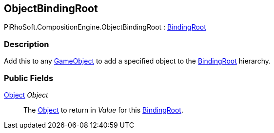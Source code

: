 [#reference/object-binding-root]

## ObjectBindingRoot

PiRhoSoft.CompositionEngine.ObjectBindingRoot : <<reference/binding-root.html,BindingRoot>>

### Description

Add this to any https://docs.unity3d.com/ScriptReference/GameObject.html[GameObject^] to add a specified object to the <<reference/binding-root.html,BindingRoot>> hierarchy.

### Public Fields

https://docs.unity3d.com/ScriptReference/Object.html[Object^] _Object_::

The https://docs.unity3d.com/ScriptReference/Object.html[Object^] to return in _Value_ for this <<reference/binding-root.html,BindingRoot>>.

ifdef::backend-multipage_html5[]
<<manual/object-binding-root.html,Manual>>
endif::[]